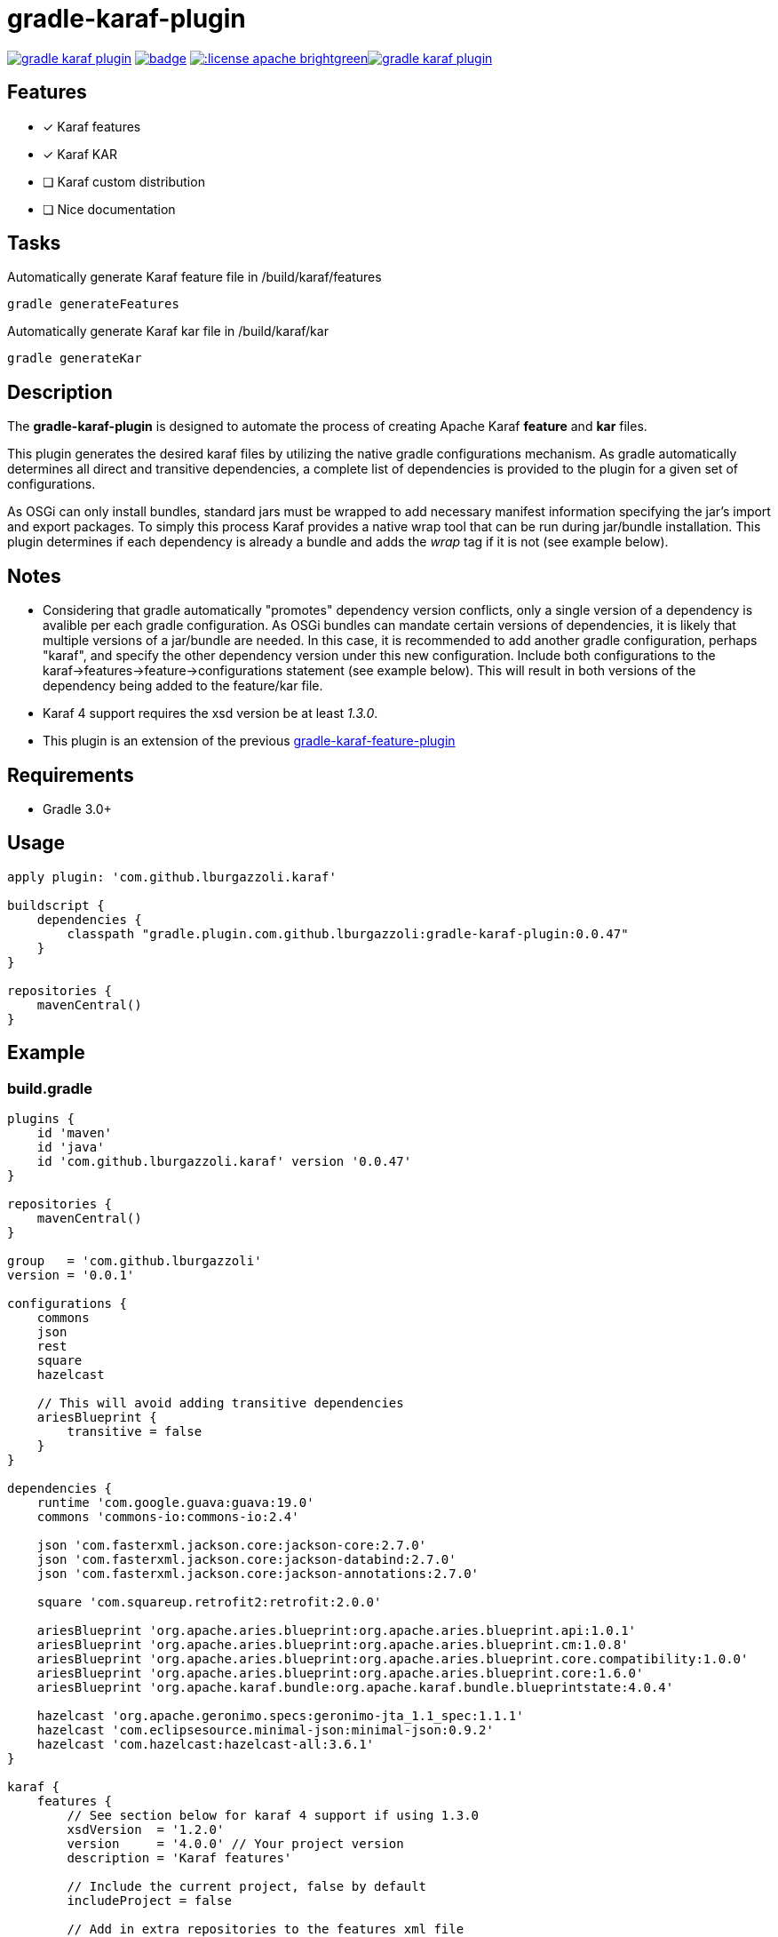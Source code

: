 gradle-karaf-plugin
===================

image:https://travis-ci.org/lburgazzoli/gradle-karaf-plugin.svg[title="Build Status", link="https://travis-ci.org/lburgazzoli/gradle-karaf-plugin"] image:https://maven-badges.herokuapp.com/maven-central/com.github.lburgazzoli/gradle-karaf-plugin/badge.svg[title="Maven Central", link="https://maven-badges.herokuapp.com/maven-central/com.github.lburgazzoli/gradle-karaf-plugin"] image:http://img.shields.io/:license-apache-brightgreen.svg[title="License", link="http://www.apache.org/licenses/LICENSE-2.0.html"]image:https://badges.gitter.im/lburgazzoli/gradle-karaf-plugin.svg[link="https://gitter.im/lburgazzoli/gradle-karaf-plugin?utm_source=badge&utm_medium=badge&utm_campaign=pr-badge&utm_content=badge"]

== Features

- [x] Karaf features
- [x] Karaf KAR
- [ ] Karaf custom distribution
- [ ] Nice documentation

== Tasks
Automatically generate Karaf feature file in /build/karaf/features
[source,groovy]
----
gradle generateFeatures
----

Automatically generate Karaf kar file in /build/karaf/kar
[source,groovy]
----
gradle generateKar
----


== Description

The *gradle-karaf-plugin* is designed to automate the process of creating Apache Karaf *feature* and *kar* files.

This plugin generates the desired karaf files by utilizing the native gradle configurations mechanism. As gradle automatically determines all direct and transitive dependencies, a complete list of dependencies is provided to the plugin for a given set of configurations.

As OSGi can only install bundles, standard jars must be wrapped to add necessary manifest information specifying the jar's import and export packages. To simply this process Karaf provides a native wrap tool that can be run during jar/bundle installation. This plugin determines if each dependency is already a bundle and adds the _wrap_ tag if it is not (see example below).

== Notes
 - Considering that gradle automatically "promotes" dependency version conflicts, only a single version of a dependency is avalible per each gradle configuration. As OSGi bundles can mandate certain versions of dependencies, it is likely that multiple versions of a jar/bundle are needed. In this case, it is recommended to add another gradle configuration, perhaps "karaf", and specify the other dependency version under this new configuration. Include both configurations to the karaf->features->feature->configurations statement (see example below). This will result in both versions of the dependency being added to the feature/kar file.

 - Karaf 4 support requires the xsd version be at least '1.3.0'.

 - This plugin is an extension of the previous https://github.com/lburgazzoli/gradle-karaf-features-plugin[gradle-karaf-feature-plugin^]

== Requirements
 - Gradle 3.0+

== Usage
[source,groovy]
----
apply plugin: 'com.github.lburgazzoli.karaf'

buildscript {
    dependencies {
        classpath "gradle.plugin.com.github.lburgazzoli:gradle-karaf-plugin:0.0.47"
    }
}

repositories {
    mavenCentral()
}
----

== Example

=== build.gradle

[source,groovy]
----
plugins {
    id 'maven'
    id 'java'
    id 'com.github.lburgazzoli.karaf' version '0.0.47'
}

repositories {
    mavenCentral()
}

group   = 'com.github.lburgazzoli'
version = '0.0.1'

configurations {
    commons
    json
    rest
    square
    hazelcast

    // This will avoid adding transitive dependencies
    ariesBlueprint {
        transitive = false
    }
}

dependencies {
    runtime 'com.google.guava:guava:19.0'
    commons 'commons-io:commons-io:2.4'

    json 'com.fasterxml.jackson.core:jackson-core:2.7.0'
    json 'com.fasterxml.jackson.core:jackson-databind:2.7.0'
    json 'com.fasterxml.jackson.core:jackson-annotations:2.7.0'

    square 'com.squareup.retrofit2:retrofit:2.0.0'

    ariesBlueprint 'org.apache.aries.blueprint:org.apache.aries.blueprint.api:1.0.1'
    ariesBlueprint 'org.apache.aries.blueprint:org.apache.aries.blueprint.cm:1.0.8'
    ariesBlueprint 'org.apache.aries.blueprint:org.apache.aries.blueprint.core.compatibility:1.0.0'
    ariesBlueprint 'org.apache.aries.blueprint:org.apache.aries.blueprint.core:1.6.0'
    ariesBlueprint 'org.apache.karaf.bundle:org.apache.karaf.bundle.blueprintstate:4.0.4'

    hazelcast 'org.apache.geronimo.specs:geronimo-jta_1.1_spec:1.1.1'
    hazelcast 'com.eclipsesource.minimal-json:minimal-json:0.9.2'
    hazelcast 'com.hazelcast:hazelcast-all:3.6.1'
}

karaf {
    features {
        // See section below for karaf 4 support if using 1.3.0
        xsdVersion  = '1.2.0'
        version     = '4.0.0' // Your project version
        description = 'Karaf features'

        // Include the current project, false by default
        includeProject = false

        // Add in extra repositories to the features xml file
        repository "mvn:org.apache.karaf.cellar/apache-karaf-cellar/4.0.0/xml/features"
        repository "mvn:org.apache.karaf.features/standard/4.0.0/xml/features"

        // Define a feature named 'common' with dependencies from runtime
        // configuration (default) and commons
        feature {
            name        = 'common'
            description = 'Common dependencies'

            // Include one or more additional configuration
            configuration 'commons'
        }

        // Define a feature named 'rest' with dependencies from json and square
        // configurations
        feature {
            name        = 'rest'
            description = 'REST dependencies'

            // Override configurations
            configurations 'json', 'square'
        }

        feature {
            name        = 'aries-blueprint'
            description = 'Aries Blueprint'

            // Override configurations
            configurations 'ariesBlueprint'

            // Add feature dependency (newest)
            feature 'aries-proxy'

            // Customize artifacts with group 'org.apache.aries.blueprint'
            bundle ('org.apache.aries.blueprint') {
                attribute 'start-level', '20'
            }

            // Customize artifacts with group 'org.apache.karaf.bundle'
            bundle ('org.apache.karaf.bundle') {
                attribute 'start-level', '30'
            }

            conditional('bundle') {
                bundle 'org.apache.karaf.bundle:org.apache.karaf.bundle.blueprintstate'
            }

            capability('osgi.service') {
                effective = 'active'
                extra     = 'objectClass=org.apache.aries.blueprint.services.ParserService'
            }

            capability('osgi.extender') {
                extra     = 'osgi.extender="osgi.blueprint";uses:="org.osgi.service.blueprint.container,org.osgi.service.blueprint.reflect";version:Version="1.0"'
            }
        }

        // Define a feature named 'hazelcast'
        feature {
            name        = 'hazelcast'
            description = 'In memory data grid'

            configurations 'hazelcast'

            // Add configFile entry
            configFile {
                filename = "/etc/hazelcast.xml"
                uri      = "mvn:org.apache.karaf.cellar/apache-karaf-cellar/${project.version}/xml/hazelcast"
            }

            // Add configFile entry and copy a local file to the kar repository
            configFile {
                filename = "/etc/hazelcast-clustered.xml"
                file     = file("etc/hazelcast-clustered-defaults.xml")
                uri      = "mvn:org.apache.karaf.cellar/apache-karaf-cellar/${project.version}/xml/hazelcast-clustered"
                override = true // (optional) Override existing configuration files within karaf. False by default
            }
        }
    }

    // Enable generation of Karaf Archive KAR based on features defined above.
    // To generate kar either use generateKar, assemble or install
    kar {
        // Optionally set the kar name, default is:
        //
        //     ${features.name}-${features.version}.kar
        //
        // Extension is automatically set to .kar
        archiveName = 'foo'
    }
}
----

=== Generated Result from "gradle generateFeatures"

[source,xml]
----
<?xml version="1.0" encoding="UTF-8" standalone="yes"?>
<features xmlns="http://karaf.apache.org/xmlns/features/v1.2.0" name="gradle-karaf-features-plugin-examples">
  <repository>mvn:org.apache.karaf.cellar/apache-karaf-cellar/4.0.0/xml/features</repository>
  <repository>mvn:org.apache.karaf.features/standard/4.0.0/xml/features</repository>
  <feature name="common" version="0.0.1" description="Common dependencies">
    <bundle>mvn:com.google.guava/guava/19.0</bundle>
    <bundle>mvn:commons-io/commons-io/2.4</bundle>
    <capability></capability>
  </feature>
  <feature name="rest" version="0.0.1" description="REST dependencies">
    <bundle>mvn:com.fasterxml.jackson.core/jackson-core/2.7.0</bundle>
    <bundle>mvn:com.fasterxml.jackson.core/jackson-annotations/2.7.0</bundle>
    <bundle>mvn:com.fasterxml.jackson.core/jackson-databind/2.7.0</bundle>
    <!--
        as squareup's jars a re not OSGi ready, the plugin automatically adds wrap instruction
    -->
    <bundle>wrap:mvn:com.squareup.okio/okio/1.6.0</bundle>
    <bundle>wrap:mvn:com.squareup.okhttp3/okhttp/3.2.0</bundle>
    <bundle>wrap:mvn:com.squareup.retrofit2/retrofit/2.0.0</bundle>
    <capability></capability>
  </feature>
  <feature name="aries-blueprint" version="0.0.1" description="Aries Blueprint">
    <feature>aries-proxy</feature>
    <bundle start-level="20">mvn:org.apache.aries.blueprint/org.apache.aries.blueprint.api/1.0.1</bundle>
    <bundle start-level="20">mvn:org.apache.aries.blueprint/org.apache.aries.blueprint.cm/1.0.8</bundle>
    <bundle start-level="20">mvn:org.apache.aries.blueprint/org.apache.aries.blueprint.core.compatibility/1.0.0</bundle>
    <bundle start-level="20">mvn:org.apache.aries.blueprint/org.apache.aries.blueprint.core/1.6.0</bundle>
    <conditional>
      <condition>bundle</condition>
      <bundle start-level="30">mvn:org.apache.karaf.bundle/org.apache.karaf.bundle.blueprintstate/4.0.4</bundle>
    </conditional>
    <capability>osgi.service;effective:='active';resolution:='mandatory';objectClass=org.apache.aries.blueprint.services.ParserService,osgi.extender;effective:='resolve';resolution:='mandatory';osgi.extender="osgi.blueprint";uses:="org.osgi.service.blueprint.container,org.osgi.service.blueprint.reflect";version:Version="1.0"</capability>
  </feature>
  <feature name="hazelcast" version="1.2.3" description="In memory data grid">
    <configfile filename="/etc/hazelcast.xml">mvn:org.apache.karaf.cellar/apache-karaf-cellar/1.2.3/xml/hazelcast</configfile>
    <configfile filename="/etc/hazelcast.xml">mvn:org.apache.karaf.cellar/apache-karaf-cellar/1.2.3/xml/hazelcast-clustered</configfile>
    <bundle>mvn:org.apache.geronimo.specs/geronimo-jta_1.1_spec/1.1.1</bundle>
    <bundle>mvn:com.eclipsesource.minimal-json/minimal-json/0.9.2</bundle>
    <bundle>mvn:com.hazelcast/hazelcast-all/3.6.1</bundle>
  </feature>
</features>
----

=== Karaf 4 Support


Karaf 4 features xsd v1.3.0 partially supported
[source,groovy]
----
<feature version="1.2.3" dependency="true">dependent-feature</feature>
----

To generate this stuff

1. Set xsdVersion to 1.3.0
2. Use dependency with configuration closure

[source,groovy]
----
karafFeatures {
  name = 'featuresName'
  xsdVersion = '1.3.0'
  outputFile = file("${project.buildDir}/karaf/features/${project.name}-feature.xml")
  features {
    mainFeature {
      name = 'main-feature-name'
      feature('dependent-feature') {
        dependency = true              //false by default
        version = "1.2.3"              //empty by default
      }
    }
  }
}
----

generated file `build/karaf/features/project1-feature.xml` will look like below

[source,groovy]
----

<features xmlns='http://karaf.apache.org/xmlns/features/v1.3.0' name='featuresName'>
  <feature name='main-feature-name' version='1.0.0'>
    <feature version="1.2.3" dependency="true">dependent-feature</feature>
  </feature>
</features>

----

